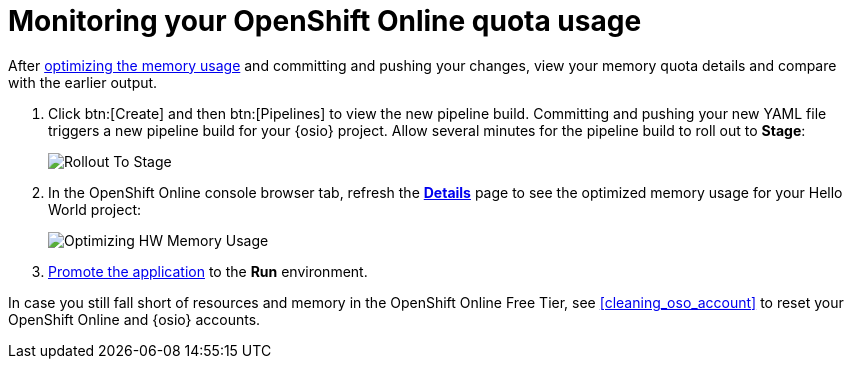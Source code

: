 [id="monitoring_your_oso_quota_usage"]
= Monitoring your OpenShift Online quota usage

After <<reducing_hello_world_memory_usage,optimizing the memory usage>> and committing and pushing your changes, view your memory quota details and compare with the earlier output.

. Click btn:[Create] and then btn:[Pipelines] to view the new pipeline build. Committing and pushing your new YAML file triggers a new pipeline build for your {osio} project. Allow several minutes for the pipeline build to roll out to *Stage*:
+
image::rollout_to_stage.png[Rollout To Stage]
+
. In the OpenShift Online console browser tab, refresh the <<reviewing_resource_information_gui,*Details*>> page to see the optimized memory usage for your Hello World project:
+
image::optimize_memory.png[Optimizing HW Memory Usage]

. <<approving_build_pipeline,Promote the application>> to the *Run* environment.

In case you still fall short of resources and memory in the OpenShift Online Free Tier, see <<cleaning_oso_account>> to reset your OpenShift Online and {osio} accounts.
